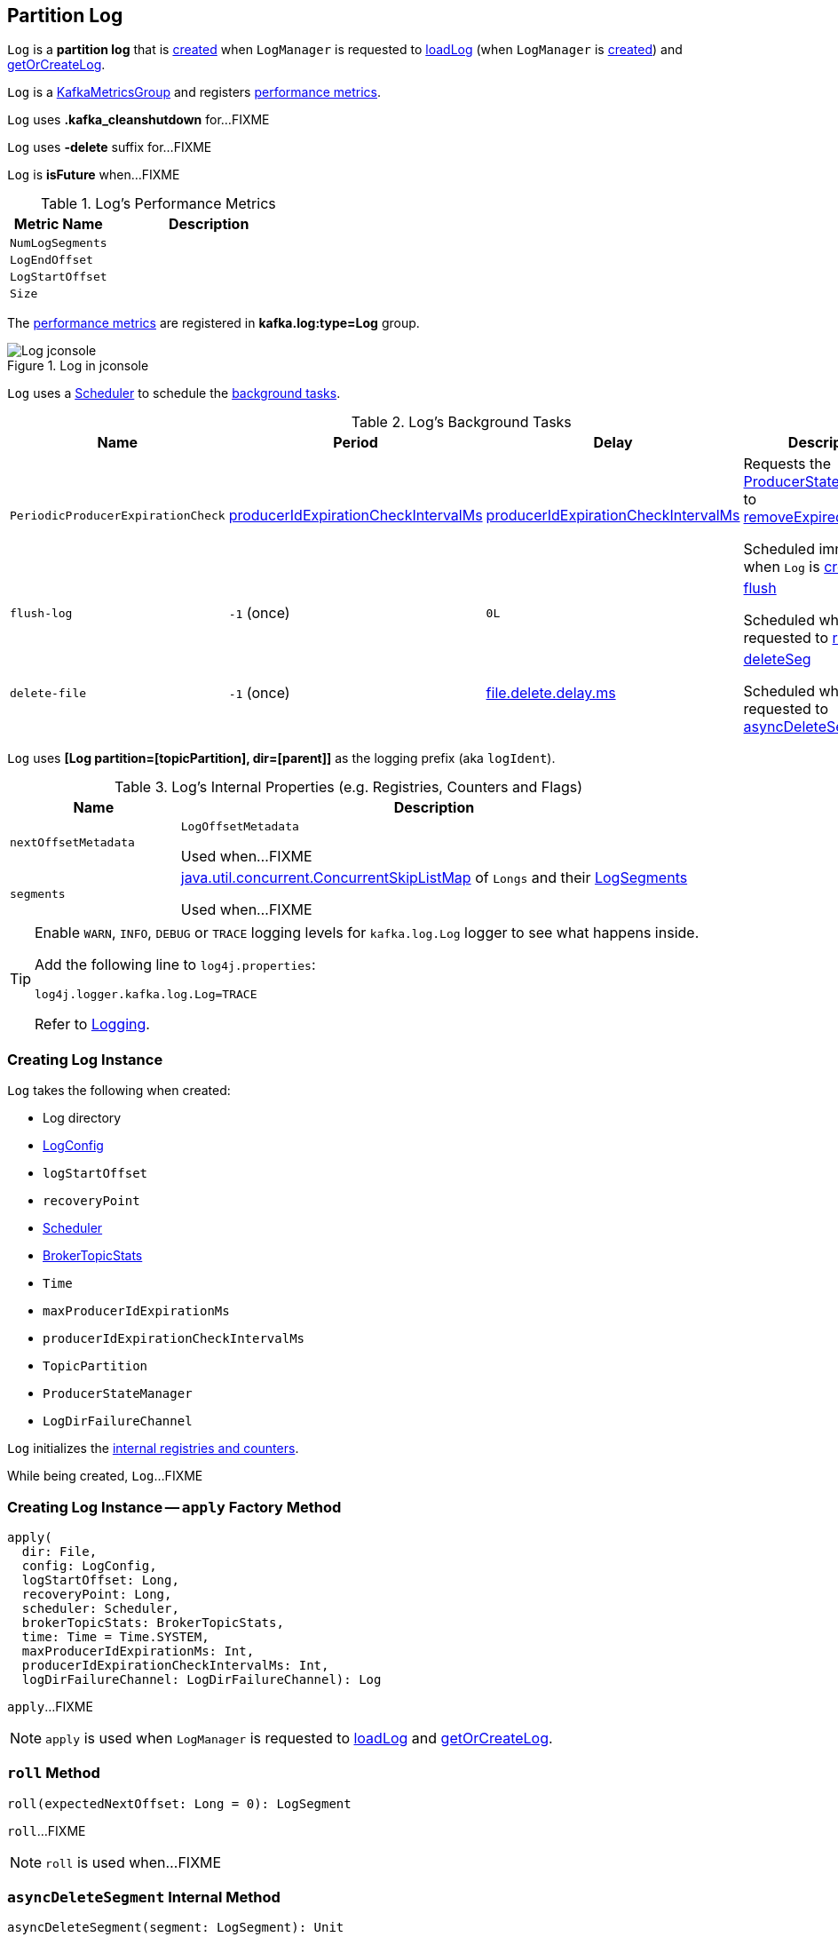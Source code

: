 == [[Log]] Partition Log

`Log` is a *partition log* that is <<apply, created>> when `LogManager` is requested to <<kafka-log-LogManager.adoc#loadLog, loadLog>> (when `LogManager` is <<kafka-log-LogManager.adoc#creating-instance, created>>) and <<kafka-log-LogManager.adoc#getOrCreateLog, getOrCreateLog>>.

`Log` is a <<kafka-metrics-KafkaMetricsGroup.adoc#, KafkaMetricsGroup>> and registers <<metrics, performance metrics>>.

[[CleanShutdownFile]]
`Log` uses *.kafka_cleanshutdown* for...FIXME

[[DeleteDirSuffix]]
`Log` uses *-delete* suffix for...FIXME

[[isFuture]]
`Log` is *isFuture* when...FIXME

[[metrics]]
.Log's Performance Metrics
[cols="1m,2",options="header",width="100%"]
|===
| Metric Name
| Description

| NumLogSegments
| [[NumLogSegments]]

| LogEndOffset
| [[LogEndOffset]]

| LogStartOffset
| [[LogStartOffset]]

| Size
| [[Size]]

|===

The <<metrics, performance metrics>> are registered in *kafka.log:type=Log* group.

.Log in jconsole
image::images/Log-jconsole.png[align="center"]

`Log` uses a <<scheduler, Scheduler>> to schedule the <<background-tasks, background tasks>>.

[[background-tasks]]
.Log's Background Tasks
[cols="1m,1,1,2",options="header",width="100%"]
|===
| Name
| Period
| Delay
| Description

| PeriodicProducerExpirationCheck
| <<producerIdExpirationCheckIntervalMs, producerIdExpirationCheckIntervalMs>>
| <<producerIdExpirationCheckIntervalMs, producerIdExpirationCheckIntervalMs>>
| [[PeriodicProducerExpirationCheck]] Requests the <<producerStateManager, ProducerStateManager>> to <<kafka-log-ProducerStateManager.adoc#removeExpiredProducers, removeExpiredProducers>>

Scheduled immediately when `Log` is <<creating-instance, created>>.

| flush-log
| `-1` (once)
| `0L`
| [[flush-log]] <<flush, flush>>

Scheduled when `Log` is requested to <<roll, roll>>.

| delete-file
| `-1` (once)
| <<kafka-log-LogConfig.adoc#fileDeleteDelayMs, file.delete.delay.ms>>
| [[delete-file]] <<deleteSeg, deleteSeg>>

Scheduled when `Log` is requested to <<asyncDeleteSegment, asyncDeleteSegment>>.

|===

[[logIdent]]
`Log` uses *[Log partition=[topicPartition], dir=[parent]]* as the logging prefix (aka `logIdent`).

[[internal-registries]]
.Log's Internal Properties (e.g. Registries, Counters and Flags)
[cols="1m,3",options="header",width="100%"]
|===
| Name
| Description

| nextOffsetMetadata
| [[nextOffsetMetadata]] `LogOffsetMetadata`

Used when...FIXME

| segments
| [[segments]] https://docs.oracle.com/en/java/javase/11/docs/api/java.base/java/util/concurrent/ConcurrentSkipListMap.html[java.util.concurrent.ConcurrentSkipListMap] of `Longs` and their <<kafka-log-LogSegment.adoc#, LogSegments>>

Used when...FIXME

|===

[[logging]]
[TIP]
====
Enable `WARN`, `INFO`, `DEBUG` or `TRACE` logging levels for `kafka.log.Log` logger to see what happens inside.

Add the following line to `log4j.properties`:

```
log4j.logger.kafka.log.Log=TRACE
```

Refer to link:kafka-logging.adoc[Logging].
====

=== [[creating-instance]] Creating Log Instance

`Log` takes the following when created:

* [[dir]] Log directory
* [[config]] <<kafka-log-LogConfig.adoc#, LogConfig>>
* [[logStartOffset]] `logStartOffset`
* [[recoveryPoint]] `recoveryPoint`
* [[scheduler]] <<kafka-Scheduler.adoc#, Scheduler>>
* [[brokerTopicStats]] <<kafka-server-BrokerTopicStats.adoc#, BrokerTopicStats>>
* [[time]] `Time`
* [[maxProducerIdExpirationMs]] `maxProducerIdExpirationMs`
* [[producerIdExpirationCheckIntervalMs]] `producerIdExpirationCheckIntervalMs`
* [[topicPartition]] `TopicPartition`
* [[producerStateManager]] `ProducerStateManager`
* [[logDirFailureChannel]] `LogDirFailureChannel`

`Log` initializes the <<internal-registries, internal registries and counters>>.

While being created, `Log`...FIXME

=== [[apply]] Creating Log Instance -- `apply` Factory Method

[source, scala]
----
apply(
  dir: File,
  config: LogConfig,
  logStartOffset: Long,
  recoveryPoint: Long,
  scheduler: Scheduler,
  brokerTopicStats: BrokerTopicStats,
  time: Time = Time.SYSTEM,
  maxProducerIdExpirationMs: Int,
  producerIdExpirationCheckIntervalMs: Int,
  logDirFailureChannel: LogDirFailureChannel): Log
----

`apply`...FIXME

NOTE: `apply` is used when `LogManager` is requested to <<kafka-log-LogManager.adoc#loadLog, loadLog>> and <<kafka-log-LogManager.adoc#getOrCreateLog, getOrCreateLog>>.

=== [[roll]] `roll` Method

[source, scala]
----
roll(expectedNextOffset: Long = 0): LogSegment
----

`roll`...FIXME

NOTE: `roll` is used when...FIXME

=== [[asyncDeleteSegment]] `asyncDeleteSegment` Internal Method

[source, scala]
----
asyncDeleteSegment(segment: LogSegment): Unit
----

`asyncDeleteSegment`...FIXME

NOTE: `asyncDeleteSegment` is used when `Log` is requested to <<deleteSegment, deleteSegment>> and <<replaceSegments, replaceSegments>>.

=== [[flush]] `flush` Method

[source, scala]
----
flush(offset: Long): Unit
----

`flush`...FIXME

NOTE: `flush` is used when...FIXME

=== [[deleteSeg]] `deleteSeg` Internal Method

[source, scala]
----
deleteSeg(): Unit
----

`deleteSeg`...FIXME

NOTE: `deleteSeg` is used when...FIXME

=== [[appendAsLeader]] `appendAsLeader` Method

[source, scala]
----
appendAsLeader(
  records: MemoryRecords,
  leaderEpoch: Int,
  isFromClient: Boolean = true): LogAppendInfo
----

`appendAsLeader` simply <<append, append>> with the `assignOffsets` flag on.

NOTE: `appendAsLeader` is used exclusively when `Partition` is requested to <<kafka-cluster-Partition.adoc#appendRecordsToLeader, appendRecordsToLeader>>.

=== [[appendAsFollower]] `appendAsFollower` Method

[source, scala]
----
appendAsFollower(records: MemoryRecords): LogAppendInfo
----

`appendAsFollower` simply <<append, append>> with the `isFromClient` and `assignOffsets` flags off.

NOTE: `appendAsFollower` is used exclusively when `Partition` is requested to <<kafka-cluster-Partition.adoc#doAppendRecordsToFollowerOrFutureReplica, doAppendRecordsToFollowerOrFutureReplica>>.

=== [[append]] `append` Internal Method

[source, scala]
----
append(
  records: MemoryRecords,
  isFromClient: Boolean,
  assignOffsets: Boolean,
  leaderEpoch: Int): LogAppendInfo
----

`append`...FIXME

NOTE: `append` is used when `Log` is requested to <<appendAsLeader, appendAsLeader>> and <<appendAsFollower, appendAsFollower>>.

=== [[deleteSegment]] `deleteSegment` Internal Method

[source, scala]
----
deleteSegment(segment: LogSegment): Unit
----

`deleteSegment`...FIXME

NOTE: `deleteSegment` is used when `Log` is requested to <<recoverLog, recoverLog>>, <<deleteSegments, deleteSegments>>, <<roll, roll>>, <<truncateTo, truncateTo>>, and <<truncateFullyAndStartAt, truncateFullyAndStartAt>>.

=== [[replaceSegments]] `replaceSegments` Internal Method

[source, scala]
----
replaceSegments(
  newSegments: Seq[LogSegment],
  oldSegments: Seq[LogSegment],
  isRecoveredSwapFile: Boolean = false): Unit
----

`replaceSegments`...FIXME

[NOTE]
====
`replaceSegments` is used when:

* `Log` is requested to <<completeSwapOperations, completeSwapOperations>> and <<splitOverflowedSegment, splitOverflowedSegment>>

* `Cleaner` is requested to `cleanSegments`
====

=== [[recoverLog]] `recoverLog` Internal Method

[source, scala]
----
recoverLog(): Long
----

`recoverLog`...FIXME

NOTE: `recoverLog` is used exclusively when `Log` is requested to <<loadSegments, loadSegments>>.

=== [[deleteSegments]] `deleteSegments` Internal Method

[source, scala]
----
deleteSegments(deletable: Iterable[LogSegment]): Int
----

`deleteSegments`...FIXME

NOTE: `deleteSegments` is used exclusively when `Log` is requested to <<deleteOldSegments, deleteOldSegments>>.

=== [[truncateTo]] `truncateTo` Internal Method

[source, scala]
----
truncateTo(targetOffset: Long): Boolean
----

`truncateTo`...FIXME

NOTE: `truncateTo` is used exclusively when `LogManager` is requested to <<kafka-log-LogManager.adoc#truncateTo, truncateTo>>.

=== [[truncateFullyAndStartAt]] `truncateFullyAndStartAt` Internal Method

[source, scala]
----
truncateFullyAndStartAt(newOffset: Long): Unit
----

`truncateFullyAndStartAt`...FIXME

[NOTE]
====
`truncateFullyAndStartAt` is used when:

* `Log` is requested to <<truncateTo, truncateTo>>

* `LogManager` is requested to <<kafka-log-LogManager.adoc#truncateFullyAndStartAt, truncateFullyAndStartAt>>
====

=== [[loadSegments]] `loadSegments` Internal Method

[source, scala]
----
loadSegments(): Long
----

`loadSegments`...FIXME

NOTE: `loadSegments` is used exclusively when `Log` is <<creating-instance, created>> (to create a <<nextOffsetMetadata, LogOffsetMetadata>>).

=== [[deleteOldSegments]] `deleteOldSegments` Method

[source, scala]
----
deleteOldSegments(): Long
// Private API
deleteOldSegments(
  predicate: (LogSegment, Option[LogSegment]) => Boolean,
  reason: String): Int
----

`deleteOldSegments`...FIXME

NOTE: `deleteOldSegments` is used when...FIXME

=== [[completeSwapOperations]] `completeSwapOperations` Internal Method

[source, scala]
----
completeSwapOperations(swapFiles: Set[File]): Unit
----

`completeSwapOperations`...FIXME

NOTE: `completeSwapOperations` is used when...FIXME

=== [[splitOverflowedSegment]] `splitOverflowedSegment` Internal Method

[source, scala]
----
splitOverflowedSegment(segment: LogSegment): List[LogSegment]
----

`splitOverflowedSegment`...FIXME

NOTE: `splitOverflowedSegment` is used when...FIXME

=== [[loadProducerState]] `loadProducerState` Internal Method

[source, scala]
----
loadProducerState(lastOffset: Long, reloadFromCleanShutdown: Boolean): Unit
----

`loadProducerState`...FIXME

NOTE: `loadProducerState` is used when `Log` is <<creating-instance, created>> and requested to <<truncateTo, truncateTo>>.

=== [[loadSegmentFiles]] `loadSegmentFiles` Internal Method

[source, scala]
----
loadSegmentFiles(): Unit
----

`loadSegmentFiles`...FIXME

NOTE: `loadSegmentFiles` is used exclusively when `Log` is requested to <<loadSegments, loadSegments>> (when <<creating-instance, created>>).

=== [[onHighWatermarkIncremented]] `onHighWatermarkIncremented` Method

[source, scala]
----
onHighWatermarkIncremented(highWatermark: Long): Unit
----

`onHighWatermarkIncremented`...FIXME

NOTE: `onHighWatermarkIncremented` is used when...FIXME

=== [[parseTopicPartitionName]] `parseTopicPartitionName` Object Method

[source, scala]
----
parseTopicPartitionName(dir: File): TopicPartition
----

`parseTopicPartitionName`...FIXME

NOTE: `parseTopicPartitionName` is used when...FIXME
